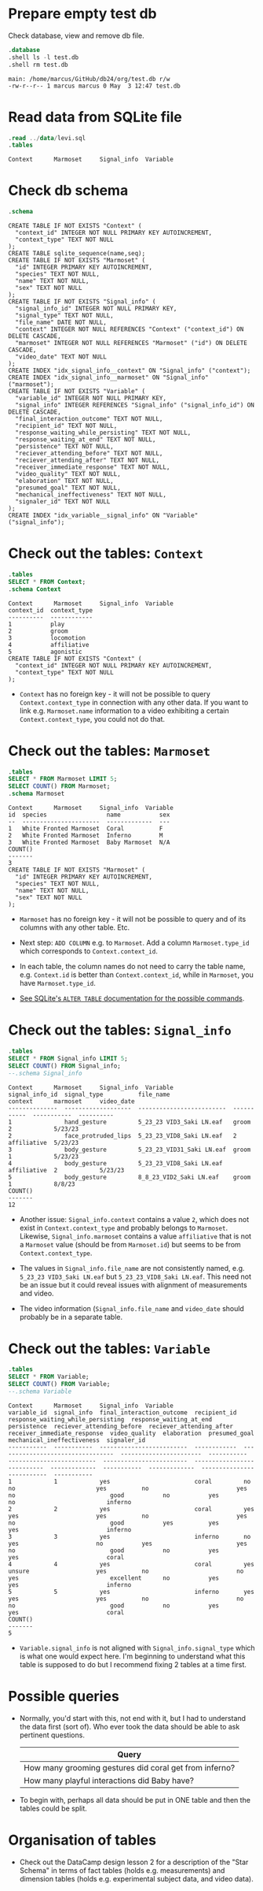 #+startup: overview hideblocks indent entitiespretty:
#+options: toc:nil num:nil ^:nil:

* Prepare empty test db

Check database, view and remove db file.
#+begin_src sqlite :db test.db :header :column :results output :exports both :comments both :tangle yes :noweb yes
  .database
  .shell ls -l test.db
  .shell rm test.db
#+end_src

#+RESULTS:
: main: /home/marcus/GitHub/db24/org/test.db r/w
: -rw-r--r-- 1 marcus marcus 0 May  3 12:47 test.db

* Read data from SQLite file
#+begin_src sqlite :db test.db :header :column :results output :exports both :comments both :tangle yes :noweb yes
  .read ../data/levi.sql
  .tables
#+end_src

#+RESULTS:
: Context      Marmoset     Signal_info  Variable

* Check db schema
#+begin_src sqlite :db test.db :header :column :results output :exports both :comments both :tangle yes :noweb yes
  .schema
#+end_src

#+RESULTS:
#+begin_example
CREATE TABLE IF NOT EXISTS "Context" (
  "context_id" INTEGER NOT NULL PRIMARY KEY AUTOINCREMENT,
  "context_type" TEXT NOT NULL
);
CREATE TABLE sqlite_sequence(name,seq);
CREATE TABLE IF NOT EXISTS "Marmoset" (
  "id" INTEGER PRIMARY KEY AUTOINCREMENT,
  "species" TEXT NOT NULL,
  "name" TEXT NOT NULL,
  "sex" TEXT NOT NULL
);
CREATE TABLE IF NOT EXISTS "Signal_info" (
  "signal_info_id" INTEGER NOT NULL PRIMARY KEY,
  "signal_type" TEXT NOT NULL,
  "file_name" DATE NOT NULL,
  "context" INTEGER NOT NULL REFERENCES "Context" ("context_id") ON DELETE CASCADE,
  "marmoset" INTEGER NOT NULL REFERENCES "Marmoset" ("id") ON DELETE CASCADE,
  "video_date" TEXT NOT NULL
);
CREATE INDEX "idx_signal_info__context" ON "Signal_info" ("context");
CREATE INDEX "idx_signal_info__marmoset" ON "Signal_info" ("marmoset");
CREATE TABLE IF NOT EXISTS "Variable" (
  "variable_id" INTEGER NOT NULL PRIMARY KEY,
  "signal_info" INTEGER REFERENCES "Signal_info" ("signal_info_id") ON DELETE CASCADE,
  "final_interaction_outcome" TEXT NOT NULL,
  "recipient_id" TEXT NOT NULL,
  "response_waiting_while_persisting" TEXT NOT NULL,
  "response_waiting_at_end" TEXT NOT NULL,
  "persistence" TEXT NOT NULL,
  "reciever_attending_before" TEXT NOT NULL,
  "reciever_attending_after" TEXT NOT NULL,
  "receiver_immediate_response" TEXT NOT NULL,
  "video_quality" TEXT NOT NULL,
  "elaboration" TEXT NOT NULL,
  "presumed_goal" TEXT NOT NULL,
  "mechanical_ineffectiveness" TEXT NOT NULL,
  "signaler_id" TEXT NOT NULL
);
CREATE INDEX "idx_variable__signal_info" ON "Variable" ("signal_info");
#+end_example

* Check out the tables: ~Context~
#+begin_src sqlite :db test.db :header :column :results output :exports both :comments both :tangle yes :noweb yes
  .tables
  SELECT * FROM Context;
  .schema Context
#+end_src

#+RESULTS:
#+begin_example
Context      Marmoset     Signal_info  Variable   
context_id  context_type
----------  ------------
1           play        
2           groom       
3           locomotion  
4           affiliative 
5           agonistic   
CREATE TABLE IF NOT EXISTS "Context" (
  "context_id" INTEGER NOT NULL PRIMARY KEY AUTOINCREMENT,
  "context_type" TEXT NOT NULL
);
#+end_example

- ~Context~ has no foreign key - it will not be possible to query
  ~Context.context_type~ in connection with any other data. If you want
  to link e.g. ~Marmoset.name~ information to a video exhibiting a
  certain ~Context.context_type~, you could not do that.

* Check out the tables: ~Marmoset~
#+begin_src sqlite :db test.db :header :column :results output :exports both :comments both :tangle yes :noweb yes
  .tables
  SELECT * FROM Marmoset LIMIT 5;
  SELECT COUNT() FROM Marmoset;
  .schema Marmoset
#+end_src

#+RESULTS:
#+begin_example
Context      Marmoset     Signal_info  Variable   
id  species                 name           sex
--  ----------------------  -------------  ---
1   White Fronted Marmoset  Coral          F  
2   White Fronted Marmoset  Inferno        M  
3   White Fronted Marmoset  Baby Marmoset  N/A
COUNT()
-------
3      
CREATE TABLE IF NOT EXISTS "Marmoset" (
  "id" INTEGER PRIMARY KEY AUTOINCREMENT,
  "species" TEXT NOT NULL,
  "name" TEXT NOT NULL,
  "sex" TEXT NOT NULL
);
#+end_example

- ~Marmoset~ has no foreign key - it will not be possible to query and
  of its columns with any other table. Etc.

- Next step: ~ADD COLUMN~ e.g. to ~Marmoset~. Add a column
  ~Marmoset.type_id~ which corresponds to ~Context.context_id~.

- In each table, the column names do not need to carry the table name,
  e.g. ~Context.id~ is better than ~Context.context_id~, while in
  ~Marmoset~, you have ~Marmoset.type_id~.

- [[https://sqlite.org/lang_altertable.html][See SQLite's =ALTER TABLE= documentation for the possible commands]].

* Check out the tables: ~Signal_info~
#+begin_src sqlite :db test.db :header :column :results output :exports both :comments both :tangle yes :noweb yes
  .tables
  SELECT * FROM Signal_info LIMIT 5;
  SELECT COUNT() FROM Signal_info;
  --.schema Signal_info
#+end_src

#+RESULTS:
#+begin_example
Context      Marmoset     Signal_info  Variable   
signal_info_id  signal_type          file_name                  context      marmoset     video_date
--------------  -------------------  -------------------------  -----------  -----------  ----------
1               hand_gesture         5_23_23 VID3_Saki LN.eaf   groom        2            5/23/23   
2               face_protruded_lips  5_23_23_VID8_Saki LN.eaf   2            affiliative  5/23/23   
3               body_gesture         5_23_23_VID31_Saki LN.eaf  groom        1            5/23/23   
4               body_gesture         5_23_23_VID8_Saki LN.eaf   affiliative  2            5/23/23   
5               body_gesture         8_8_23_VID2_Saki LN.eaf    groom        1            8/8/23    
COUNT()
-------
12     
#+end_example

- Another issue: ~Signal_info.context~ contains a value ~2~, which does
  not exist in ~Context.context_type~ and probably belongs to
  ~Marmoset~. Likewise, ~Signal_info.marmoset~ contains a value
  ~affiliative~ that is not a ~Marmoset~ value (should be from
  ~Marmoset.id~) but seems to be from ~Context.context_type~.

- The values in ~Signal_info.file_name~ are not consistently named,
  e.g. ~5_23_23 VID3_Saki LN.eaf~ but ~5_23_23_VID8_Saki LN.eaf~. This
  need not be an issue but it could reveal issues with alignment of
  measurements and video.

- The video information (~Signal_info.file_name~ and ~video_date~ should
  probably be in a separate table.

* Check out the tables: ~Variable~
#+begin_src sqlite :db test.db :header :column :results output :exports both :comments both :tangle yes :noweb yes
  .tables
  SELECT * FROM Variable;
  SELECT COUNT() FROM Variable;
  --.schema Variable
#+end_src

#+RESULTS:
#+begin_example
Context      Marmoset     Signal_info  Variable   
variable_id  signal_info  final_interaction_outcome  recipient_id  response_waiting_while_persisting  response_waiting_at_end  persistence  reciever_attending_before  reciever_attending_after  receiver_immediate_response  video_quality  elaboration  presumed_goal  mechanical_ineffectiveness  signaler_id
-----------  -----------  -------------------------  ------------  ---------------------------------  -----------------------  -----------  -------------------------  ------------------------  ---------------------------  -------------  -----------  -------------  --------------------------  -----------
1            1            yes                        coral         no                                 no                       yes          no                         yes                       no                           good           no           yes            no                          inferno    
2            2            yes                        coral         yes                                yes                      yes          no                         yes                       no                           good           yes          yes            yes                         inferno    
3            3            yes                        inferno       no                                 yes                      no           yes                        yes                       no                           good           no           yes            yes                         coral      
4            4            yes                        coral         yes                                unsure                   yes          no                         no                        yes                          excellent      no           yes            yes                         inferno    
5            5            yes                        inferno       yes                                yes                      yes          no                         no                        no                           good           no           yes            yes                         coral      
COUNT()
-------
5      
#+end_example

- ~Variable.signal_info~ is not aligned with ~Signal_info.signal_type~
  which is what one would expect here. I'm beginning to understand
  what this table is supposed to do but I recommend fixing 2 tables at
  a time first.
  
* Possible queries

- Normally, you'd start with this, not end with it, but I had to
  understand the data first (sort of). Who ever took the data should
  be able to ask pertinent questions. 

  | Query                                                  |
  |--------------------------------------------------------|
  | How many grooming gestures did coral get from inferno? |
  | How many playful interactions did Baby have?           |

- To begin with, perhaps all data should be put in ONE table and then
  the tables could be split.

* Organisation of tables

- Check out the DataCamp design lesson 2 for a description of the
  "Star Schema" in terms of fact tables (holds e.g. measurements) and
  dimension tables (holds e.g. experimental subject data, and video
  data).

  
  



